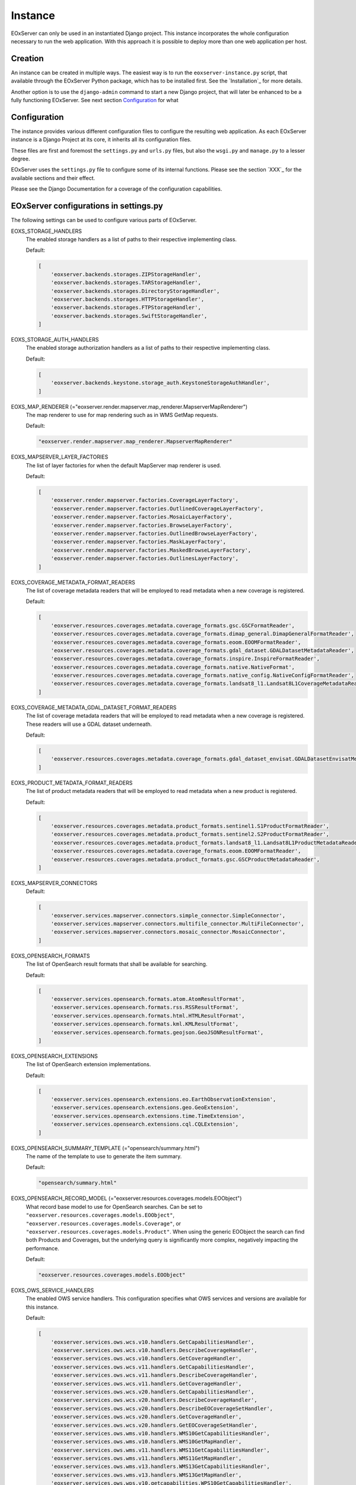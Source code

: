 Instance
========

EOxServer can only be used in an instantiated Django project. This instance
incorporates the whole configuration necessary to run the web application. With
this approach it is possible to deploy more than one web application per host.

Creation
--------

An instance can be created in multiple ways. The easiest way is to run the
``eoxserver-instance.py`` script, that available through the EOxServer Python
package, which has to be installed first. See the `Installation`_ for more
details.


Another option is to use the ``django-admin`` command to start a new Django
project, that will later be enhanced to be a fully functioning EOxServer. See
next section `Configuration`_ for what


Configuration
-------------

The instance provides various different configuration files to configure the
resulting web application. As each EOxServer instance is a Django Project at
its core, it inherits all its configuration files.

These files are first and foremost the ``settings.py`` and ``urls.py`` files,
but also the ``wsgi.py`` and ``manage.py`` to a lesser degree.

EOxServer uses the ``settings.py`` file to configure some of its internal
functions. Please see the section `XXX`_ for the available sections and their
effect.

Please see the Django Documentation for a coverage of the configuration
capabilities.


EOxServer configurations in settings.py
---------------------------------------

The following settings can be used to configure various parts of EOxServer.

EOXS_STORAGE_HANDLERS
  The enabled storage handlers as a list of paths to their respective
  implementing class.

  Default:

  .. code-block:: python

      [
          'eoxserver.backends.storages.ZIPStorageHandler',
          'eoxserver.backends.storages.TARStorageHandler',
          'eoxserver.backends.storages.DirectoryStorageHandler',
          'eoxserver.backends.storages.HTTPStorageHandler',
          'eoxserver.backends.storages.FTPStorageHandler',
          'eoxserver.backends.storages.SwiftStorageHandler',
      ]

EOXS_STORAGE_AUTH_HANDLERS
  The enabled storage authorization handlers as a list of paths to their
  respective implementing class.

  Default:

  .. code-block:: python

      [
          'eoxserver.backends.keystone.storage_auth.KeystoneStorageAuthHandler',
      ]

EOXS_MAP_RENDERER (="eoxserver.render.mapserver.map_renderer.MapserverMapRenderer")
  The map renderer to use for map rendering such as in WMS GetMap requests.

  Default:

  .. code-block:: python

      "eoxserver.render.mapserver.map_renderer.MapserverMapRenderer"

EOXS_MAPSERVER_LAYER_FACTORIES
  The list of layer factories for when the default MapServer map renderer is
  used.


  Default:

  .. code-block:: python

      [
          'eoxserver.render.mapserver.factories.CoverageLayerFactory',
          'eoxserver.render.mapserver.factories.OutlinedCoverageLayerFactory',
          'eoxserver.render.mapserver.factories.MosaicLayerFactory',
          'eoxserver.render.mapserver.factories.BrowseLayerFactory',
          'eoxserver.render.mapserver.factories.OutlinedBrowseLayerFactory',
          'eoxserver.render.mapserver.factories.MaskLayerFactory',
          'eoxserver.render.mapserver.factories.MaskedBrowseLayerFactory',
          'eoxserver.render.mapserver.factories.OutlinesLayerFactory',
      ]

EOXS_COVERAGE_METADATA_FORMAT_READERS
  The list of coverage metadata readers that will be employed to read metadata
  when a new coverage is registered.

  Default:

  .. code-block:: python

      [
          'eoxserver.resources.coverages.metadata.coverage_formats.gsc.GSCFormatReader',
          'eoxserver.resources.coverages.metadata.coverage_formats.dimap_general.DimapGeneralFormatReader',
          'eoxserver.resources.coverages.metadata.coverage_formats.eoom.EOOMFormatReader',
          'eoxserver.resources.coverages.metadata.coverage_formats.gdal_dataset.GDALDatasetMetadataReader',
          'eoxserver.resources.coverages.metadata.coverage_formats.inspire.InspireFormatReader',
          'eoxserver.resources.coverages.metadata.coverage_formats.native.NativeFormat',
          'eoxserver.resources.coverages.metadata.coverage_formats.native_config.NativeConfigFormatReader',
          'eoxserver.resources.coverages.metadata.coverage_formats.landsat8_l1.Landsat8L1CoverageMetadataReader',
      ]

EOXS_COVERAGE_METADATA_GDAL_DATASET_FORMAT_READERS
  The list of coverage metadata readers that will be employed to read metadata
  when a new coverage is registered. These readers will use a GDAL dataset
  underneath.

  Default:

  .. code-block:: python

      [
          'eoxserver.resources.coverages.metadata.coverage_formats.gdal_dataset_envisat.GDALDatasetEnvisatMetadataFormatReader',
      ]

EOXS_PRODUCT_METADATA_FORMAT_READERS
  The list of product metadata readers that will be employed to read metadata
  when a new product is registered.

  Default:

  .. code-block:: python

      [
          'eoxserver.resources.coverages.metadata.product_formats.sentinel1.S1ProductFormatReader',
          'eoxserver.resources.coverages.metadata.product_formats.sentinel2.S2ProductFormatReader',
          'eoxserver.resources.coverages.metadata.product_formats.landsat8_l1.Landsat8L1ProductMetadataReader',
          'eoxserver.resources.coverages.metadata.coverage_formats.eoom.EOOMFormatReader',
          'eoxserver.resources.coverages.metadata.product_formats.gsc.GSCProductMetadataReader',
      ]

EOXS_MAPSERVER_CONNECTORS
  Default:

  .. code-block:: python

      [
          'eoxserver.services.mapserver.connectors.simple_connector.SimpleConnector',
          'eoxserver.services.mapserver.connectors.multifile_connector.MultiFileConnector',
          'eoxserver.services.mapserver.connectors.mosaic_connector.MosaicConnector',
      ]

EOXS_OPENSEARCH_FORMATS
  The list of OpenSearch result formats that shall be available for searching.

  Default:

  .. code-block:: python

      [
          'eoxserver.services.opensearch.formats.atom.AtomResultFormat',
          'eoxserver.services.opensearch.formats.rss.RSSResultFormat',
          'eoxserver.services.opensearch.formats.html.HTMLResultFormat',
          'eoxserver.services.opensearch.formats.kml.KMLResultFormat',
          'eoxserver.services.opensearch.formats.geojson.GeoJSONResultFormat',
      ]

EOXS_OPENSEARCH_EXTENSIONS
  The list of OpenSearch extension implementations.

  Default:

  .. code-block:: python

      [
          'eoxserver.services.opensearch.extensions.eo.EarthObservationExtension',
          'eoxserver.services.opensearch.extensions.geo.GeoExtension',
          'eoxserver.services.opensearch.extensions.time.TimeExtension',
          'eoxserver.services.opensearch.extensions.cql.CQLExtension',
      ]

EOXS_OPENSEARCH_SUMMARY_TEMPLATE (="opensearch/summary.html")
  The name of the template to use to generate the item summary.

  Default:

  .. code-block:: python

      "opensearch/summary.html"

EOXS_OPENSEARCH_RECORD_MODEL (="eoxserver.resources.coverages.models.EOObject")
  What record base model to use for OpenSearch searches. Can be set to
  ``"eoxserver.resources.coverages.models.EOObject"``,
  ``"eoxserver.resources.coverages.models.Coverage"``, or
  ``"eoxserver.resources.coverages.models.Product"``. When using the generic
  EOObject the search can find both Products and Coverages, but the underlying
  query is significantly more complex, negatively impacting the performance.

  Default:

  .. code-block:: python

      "eoxserver.resources.coverages.models.EOObject"

EOXS_OWS_SERVICE_HANDLERS
  The enabled OWS service handlers. This configuration specifies what OWS
  services and versions are available for this instance.

  Default:

  .. code-block:: python

      [
          'eoxserver.services.ows.wcs.v10.handlers.GetCapabilitiesHandler',
          'eoxserver.services.ows.wcs.v10.handlers.DescribeCoverageHandler',
          'eoxserver.services.ows.wcs.v10.handlers.GetCoverageHandler',
          'eoxserver.services.ows.wcs.v11.handlers.GetCapabilitiesHandler',
          'eoxserver.services.ows.wcs.v11.handlers.DescribeCoverageHandler',
          'eoxserver.services.ows.wcs.v11.handlers.GetCoverageHandler',
          'eoxserver.services.ows.wcs.v20.handlers.GetCapabilitiesHandler',
          'eoxserver.services.ows.wcs.v20.handlers.DescribeCoverageHandler',
          'eoxserver.services.ows.wcs.v20.handlers.DescribeEOCoverageSetHandler',
          'eoxserver.services.ows.wcs.v20.handlers.GetCoverageHandler',
          'eoxserver.services.ows.wcs.v20.handlers.GetEOCoverageSetHandler',
          'eoxserver.services.ows.wms.v10.handlers.WMS10GetCapabilitiesHandler',
          'eoxserver.services.ows.wms.v10.handlers.WMS10GetMapHandler',
          'eoxserver.services.ows.wms.v11.handlers.WMS11GetCapabilitiesHandler',
          'eoxserver.services.ows.wms.v11.handlers.WMS11GetMapHandler',
          'eoxserver.services.ows.wms.v13.handlers.WMS13GetCapabilitiesHandler',
          'eoxserver.services.ows.wms.v13.handlers.WMS13GetMapHandler',
          'eoxserver.services.ows.wps.v10.getcapabilities.WPS10GetCapabilitiesHandler',
          'eoxserver.services.ows.wps.v10.describeprocess.WPS10DescribeProcessHandler',
          'eoxserver.services.ows.wps.v10.execute.WPS10ExecuteHandler',
          'eoxserver.services.ows.dseo.v10.handlers.GetCapabilitiesHandler',
          'eoxserver.services.ows.dseo.v10.handlers.GetProductHandler',
      ]

EOXS_OWS_EXCEPTION_HANDLERS
  The enabled OWS service exception handlers. This is similar to the service
  handlers, but defines how exceptions are encoded.

  Default:

  .. code-block:: python

      [
          'eoxserver.services.ows.wcs.v10.exceptionhandler.WCS10ExceptionHandler',
          'eoxserver.services.ows.wcs.v11.exceptionhandler.WCS11ExceptionHandler',
          'eoxserver.services.ows.wcs.v20.exceptionhandler.WCS20ExceptionHandler',
          'eoxserver.services.ows.wms.v13.exceptionhandler.WMS13ExceptionHandler',
      ]

EOXS_CAPABILITIES_RENDERERS
  The WCS capabilities renderers to use. Each one is tried with the given
  request parameters and the first fitting one is used.

  Default:

  .. code-block:: python

      [
          'eoxserver.services.native.wcs.capabilities_renderer.NativeWCS20CapabilitiesRenderer',
          'eoxserver.services.mapserver.wcs.capabilities_renderer.MapServerWCSCapabilitiesRenderer',
      ]

EOXS_COVERAGE_DESCRIPTION_RENDERERS
  The WCS coverage description renderers to use. For a DescribeCoverage request
  each implementation checked for compatibility and the first fitting one is
  used.

  Default:

  .. code-block:: python

      [
          'eoxserver.services.mapserver.wcs.coverage_description_renderer.CoverageDescriptionMapServerRenderer',
          'eoxserver.services.native.wcs.coverage_description_renderer.NativeWCS20CoverageDescriptionRenderer',
      ]

EOXS_COVERAGE_RENDERERS
  The WCS coverage renderers to use. For a GetCoverage request each
  implementation checked for compatibility and the first fitting one is used.

  Default:

  .. code-block:: python

      [
          'eoxserver.services.mapserver.wcs.coverage_renderer.RectifiedCoverageMapServerRenderer',
          'eoxserver.services.gdal.wcs.referenceable_dataset_renderer.GDALReferenceableDatasetRenderer',
      ]

EOXS_COVERAGE_ENCODING_EXTENSIONS
  Additional coverage encoding extensions to use.

  Default:

  .. code-block:: python

      [
          'eoxserver.services.ows.wcs.v20.encodings.geotiff.WCS20GeoTIFFEncodingExtension'
      ]

EOXS_PROCESSES
  This setting defines what processes shall be available for WPS.

  Default:

  .. code-block:: python

      [
          'eoxserver.services.ows.wps.processes.get_time_data.GetTimeDataProcess'
      ]

EOXS_ASYNC_BACKENDS (=[])
  The enabled WPS asynchronous backends. This setting is necessary to enable
  asynchronous WPS.


Configurations in ``eoxserver.conf``
------------------------------------

The ``eoxserver.conf`` uses the ``.ini`` file structure. This means the file is
divided into sections like this: ``[some.section]``. The following sections and
their respective configuration keys are as follows:


[core.system]
  instance_id
    Mandatory. The ID (name) of your instance. This is used on several
    locations throughout EOxServer and is inserted into a number of service
    responses.


[processing.gdal.reftools]
  vrt_tmp_dir
    A path to a directory for temporary files created during the
    orthorectification of referencial coverages. This configuration option
    defaults to the `systems standard
    <http://docs.python.org/library/tempfile.html#tempfile.mkstemp>`_.

[resources.coverages.coverage_id]
  reservation_time
    Determines the time a coverage ID is reserved when inserting a coverage
    into the system. Needs to be in the following form:
    <days>:<hours>:<minutes>:<seconds> and defaults to `0:0:30:0`.

[services.owscommon]
  http_service_url
    Mandatory. This parameter is the actual domain and path URL to the OWS
    services served with the EOxServer instance. This parameter is used in
    various contexts and is also included in several OWS service responses.

[services.ows]
  This section entails various service metadata settings which are embedded in
  W*S GetCapabilities documents.

  update_sequence=20131219T132000Z
    The service capabilities update sequence. This is used for clients to
    determine whether or not the service experienced updates since the last
    sequence.

  name=EOxServer EO-WCS
    The service instance name.

  title=Test configuration of MapServer used to demonstrate EOxServer
    The service instance title.

  abstract=Test configuration of MapServer used to demonstrate EOxServer
    The service instance abstract/description.

  onlineresource=http://eoxserver.org
    The service link.

  keywords=<KEYWORDLIST>
    A comma separated list of keywords for this service.

  fees=None
    Some additional information about service fees.

  access_constraints=None
    Whether and how the service access is constrained.

  provider_name=<CONTACTORGANIZATION>
    The service providing organizations name.

  provider_site=<URL>
    The service providing organizations HTTP URL.

  individual_name=<CONTACTPERSON>
    The main contact persons name.

  position_name=<CONTACTPOSITION>
    The main contact persons position.

  phone_voice=<CONTACTVOICETELEPHONE>
    The main contact persons voice phone number.

  phone_facsimile=<CONTACTFACSIMILETELEPHONE>
    The main contact persons facsimile phone number.

  electronic_mail_address=<CONTACTELECTRONICMAILADDRESS>
    The main contact persons email address.

  delivery_point=<ADDRESS>
    The service providing organizations address.

  city=<CITY>
    The service providing organizations city.

  administrative_area=<STATEORPROVINCE>
    The service providing organizations province.

  postal_code=<POSTCODE>
    The service providing organizations postal code.

  country=<COUNTRY>
    The service providing organizations country.

  hours_of_service=<HOURSOFSERVICE>
    The service providing organizations hours of service.

  contact_instructions=<CONTACTINSTRUCTIONS>
    Additional contact instructions

  role=Service provider
    The service providing organizations role.

[services.ows.wms]
  supported_formats=<MIME type>[,<MIME type>[,<MIME type> ... ]]
    A comma-separated list of MIME-types defining the raster file format
    supported by the WMS ``getMap()`` operation. The MIME-types used for this
    option must be defined in the *Format Registry*
    (see ":ref:`FormatsConfiguration`").

  supported_crs=<EPSG-code>[,<EPSG-code>[,<EPSG-code> ... ]]
    List of common CRSes supported by the WMS ``getMap()`` operation
    (see also ":ref:`CRSConfiguration`").

[services.ows.wcs]
  supported_formats=<MIME type>[,<MIME type>[,<MIME type> ... ]]
    A comma-separated list of MIME-types defining the raster file format
    supported by the WCS ``getCoverage()`` operation. The MIME-types used for
    this option must be defined in the *Format Registry*
    (see ":ref:`FormatsConfiguration`").

  supported_crs= <EPSG-code>[,<EPSG-code>[,<EPSG-code> ... ]]
    List of common CRSes supported by the WCS ``getMap()`` operation.
    (see also ":ref:`CRSConfiguration`").

[services.ows.wcs20]
  paging_count_default=10
    The maximum number of `wcs:coverageDescription` elements returned in a WCS
    2.0 `EOCoverageSetDescription`. This also limits the :ref:`count parameter
    <table_eo-wcs_request_parameters_describeeocoverageset>`. Defaults to 10.

  default_native_format=<MIME-type>
    The default *native format* cases when the source format cannot be used
    (read-only GDAL driver) and  there is no explicit source-to-native format
    mapping.  This option must be always set to a valid format (GeoTIFF by
    default). The MIME-type used for this option must be defined in the
    *Format Registry* (see ":ref:`FormatsConfiguration`").

  source_to_native_format_map=[<src.MIME-type,native-MIME-type>[,<src.MIME-type,native-MIME-type> ... ]]
    The explicit source to native format mapping. As the name suggests, it
    defines mapping of the (zero, one, or more) source formats to a
    non-defaults native formats. The source formats are not restricted to the
    read-only ones. This option accepts comma-separated list of MIME-type
    pairs. The MIME-types used for this option must be defined in the
    *Format Registry* (see ":ref:`FormatsConfiguration`").

  maxsize=2048
    The maximum size for each dimension in WCS GetCoverage responses. All sizes
    above will result in exception reports.

.. [webclient]
.. -----------

.. The following configuration options affect the behavior of the :ref:`Webclient
.. interface <webclient>`.

.. ::

..     preview_service
..     outline_service

.. The service type for the outline and the preview layer in the webclient map.
.. One of `wms` (default) or `wmts`.

.. ::

..     preview_url
..     outline_url

.. The URL of the preview and outline service. Defaults to the vaule of the
.. `services.owscommon.http_service_url` configuration option.


.. .. _config-testing:

.. [testing]
.. ---------

.. These configuration options are used within the context of the :ref:`Autotest
.. instance <Autotest>`.

.. ::

..     binary_raster_comparison_enabled

.. Enable/disable the binary comparison of rasters in test runs. If disabled these
.. tests will be skipped. By default this feature is activated but might be turned
.. off in order to prevent test failures originating on platform differences.

.. ::

..     rasdaman_enabled

.. Enable/disable rasdaman test cases. If disabled these tests will be skipped.
.. Defaults to `false`.
